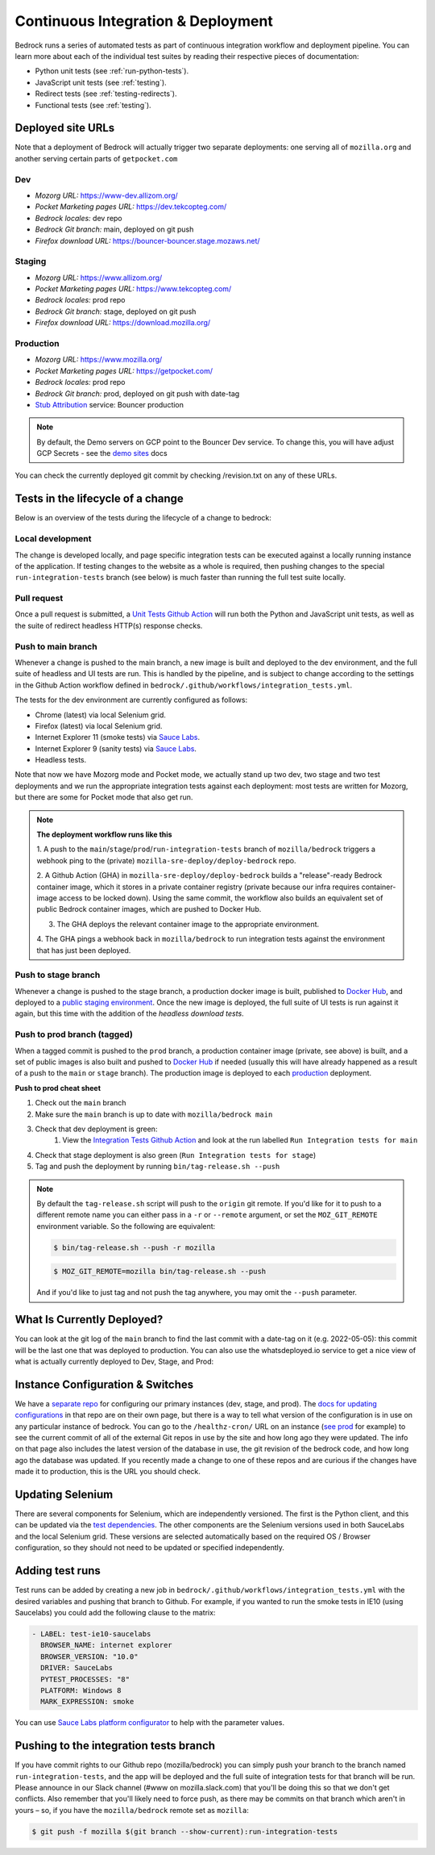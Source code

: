 .. This Source Code Form is subject to the terms of the Mozilla Public
.. License, v. 2.0. If a copy of the MPL was not distributed with this
.. file, You can obtain one at https://mozilla.org/MPL/2.0/.

.. _pipeline:

===================================
Continuous Integration & Deployment
===================================

Bedrock runs a series of automated tests as part of continuous integration workflow and
deployment pipeline. You can learn more about each of the individual test suites
by reading their respective pieces of documentation:

* Python unit tests (see :ref:`run-python-tests`).
* JavaScript unit tests (see :ref:`testing`).
* Redirect tests (see :ref:`testing-redirects`).
* Functional tests (see :ref:`testing`).

Deployed site URLs
------------------

Note that a deployment of Bedrock will actually trigger two separate deployments:
one serving all of ``mozilla.org`` and another serving certain parts of ``getpocket.com``

Dev
~~~
- *Mozorg URL:* https://www-dev.allizom.org/
- *Pocket Marketing pages URL:* https://dev.tekcopteg.com/
- *Bedrock locales:* dev repo
- *Bedrock Git branch:* main, deployed on git push
- *Firefox download URL:* https://bouncer-bouncer.stage.mozaws.net/

Staging
~~~~~~~
- *Mozorg URL:* https://www.allizom.org/
- *Pocket Marketing pages URL:* https://www.tekcopteg.com/
- *Bedrock locales:* prod repo
- *Bedrock Git branch:* stage, deployed on git push
- *Firefox download URL:* https://download.mozilla.org/

Production
~~~~~~~~~~
- *Mozorg URL:* https://www.mozilla.org/
- *Pocket Marketing pages URL:* https://getpocket.com/
- *Bedrock locales:* prod repo
- *Bedrock Git branch:* prod, deployed on git push with date-tag
- `Stub Attribution`_ service: Bouncer production

.. note::
    By default, the Demo servers on GCP point to the Bouncer Dev service. 
    To change this, you will have adjust GCP Secrets - see the `demo sites`_ docs


You can check the currently deployed git commit by checking /revision.txt on any of these URLs.

Tests in the lifecycle of a change
----------------------------------

Below is an overview of the tests during the lifecycle of a change to bedrock:

Local development
~~~~~~~~~~~~~~~~~

The change is developed locally, and page specific integration tests can be executed against a
locally running instance of the application. If testing changes to the website as a whole is
required, then pushing changes to the special ``run-integration-tests`` branch (see below) is
much faster than running the full test suite locally.

Pull request
~~~~~~~~~~~~

Once a pull request is submitted, a `Unit Tests Github Action`_ will run both the Python and JavaScript
unit tests, as well as the suite of redirect headless HTTP(s) response checks.

Push to main branch
~~~~~~~~~~~~~~~~~~~

Whenever a change is pushed to the main branch, a new image is built and deployed to the
dev environment, and the full suite of headless and UI tests are run. This is handled by the
pipeline, and is subject to change according to the settings in the Github Action workflow
defined in ``bedrock/.github/workflows/integration_tests.yml``.

The tests for the dev environment are currently configured as follows:

- Chrome (latest) via local Selenium grid.
- Firefox (latest) via local Selenium grid.
- Internet Explorer 11 (smoke tests) via `Sauce Labs`_.
- Internet Explorer 9 (sanity tests) via `Sauce Labs`_.
- Headless tests.

Note that now we have Mozorg mode and Pocket mode, we actually stand up two dev, two stage
and two test deployments and we run the appropriate integration tests against each deployment:
most tests are written for Mozorg, but there are some for Pocket mode that also get run.

.. note::

    **The deployment workflow runs like this**

    1. A push to the ``main``/``stage``/``prod``/``run-integration-tests`` branch
    of ``mozilla/bedrock`` triggers a webhook ping to the (private)
    ``mozilla-sre-deploy/deploy-bedrock`` repo.

    2. A Github Action (GHA) in ``mozilla-sre-deploy/deploy-bedrock`` builds a
    "release"-ready Bedrock container image, which it stores in a private container
    registry (private because our infra requires container-image
    access to be locked down). Using the same commit, the workflow also builds
    an equivalent set of public Bedrock container images, which are pushed to
    Docker Hub.

    3. The GHA deploys the relevant container image to the appropriate environment.

    4. The GHA pings a webhook back in ``mozilla/bedrock`` to run integration
    tests against the environment that has just been deployed.

Push to stage branch
~~~~~~~~~~~~~~~~~~~~~

Whenever a change is pushed to the stage branch, a production docker image is built, published to
`Docker Hub`_, and deployed to a `public staging environment`_. Once the new image is deployed, the
full suite of UI tests is run against it again, but this time with the addition of the `headless
download tests`.

.. _tagged-commit:

Push to prod branch (tagged)
~~~~~~~~~~~~~~~~~~~~~~~~~~~~

When a tagged commit is pushed to the ``prod`` branch, a production container image
(private, see above) is built, and a set of public images is also built and
pushed to `Docker Hub`_ if needed (usually this will have already happened as
a result of a push to the ``main`` or ``stage`` branch). The production image
is deployed to each `production`_ deployment.

**Push to prod cheat sheet**

#. Check out the ``main`` branch
#. Make sure the ``main`` branch is up to date with ``mozilla/bedrock main``
#. Check that dev deployment is green:
    #. View the `Integration Tests Github Action`_ and look at the run labelled ``Run Integration tests for main``
#. Check that stage deployment is also green (``Run Integration tests for stage``)
#. Tag and push the deployment by running ``bin/tag-release.sh --push``

.. note::

    By default the ``tag-release.sh`` script will push to the ``origin`` git remote. If you'd
    like for it to push to a different remote name you can either pass in a ``-r`` or
    ``--remote`` argument, or set the ``MOZ_GIT_REMOTE`` environment variable. So the following
    are equivalent:

    .. code-block:: bash

        $ bin/tag-release.sh --push -r mozilla

    .. code-block:: bash

        $ MOZ_GIT_REMOTE=mozilla bin/tag-release.sh --push

    And if you'd like to just tag and not push the tag anywhere, you may omit the ``--push``
    parameter.


What Is Currently Deployed?
---------------------------

You can look at the git log of the ``main`` branch to find the last commit with a date-tag on it (e.g. 2022-05-05):
this commit will be the last one that was deployed to production. You can also use the whatsdeployed.io service to get
a nice view of what is actually currently deployed to Dev, Stage, and Prod:

.. image:: https://img.shields.io/badge/whatsdeployed-dev,stage,prod-green.svg
    :target: https://whatsdeployed.io/s/RuO/mozilla/bedrock


Instance Configuration & Switches
---------------------------------

We have a `separate repo <https://github.com/mozmeao/www-config>`_ for configuring our primary instances (dev, stage, and prod).
The `docs for updating configurations <https://mozmeao.github.io/www-config/>`_ in that repo are on their own page,
but there is a way to tell what version of the configuration is in use on any particular instance of bedrock.
You can go to the ``/healthz-cron/`` URL on an instance (`see prod <https://www.mozilla.org/healthz-cron/>`_ for example) to see the current
commit of all of the external Git repos in use by the site and how long ago they were updated. The info on that page also includes the latest
version of the database in use, the git revision of the bedrock code, and how long ago the database was updated. If you recently made
a change to one of these repos and are curious if the changes have made it to production, this is the URL you should check.

Updating Selenium
-----------------

There are several components for Selenium, which are independently versioned. The first is the Python client,
and this can be updated via the `test dependencies`_. The other components are the Selenium versions used in
both SauceLabs and the local Selenium grid. These versions are selected automatically based on the
required OS / Browser configuration, so they should not need to be updated or specified independently.

Adding test runs
----------------

Test runs can be added by creating a new job in ``bedrock/.github/workflows/integration_tests.yml``
with the desired variables and pushing that branch to Github.
For example, if you wanted to run the smoke tests in IE10 (using Saucelabs) you could add the
following clause to the matrix:

.. code-block:: yaml

    - LABEL: test-ie10-saucelabs
      BROWSER_NAME: internet explorer
      BROWSER_VERSION: "10.0"
      DRIVER: SauceLabs
      PYTEST_PROCESSES: "8"
      PLATFORM: Windows 8
      MARK_EXPRESSION: smoke

You can use `Sauce Labs platform configurator`_ to help with the parameter values.

Pushing to the integration tests branch
---------------------------------------

If you have commit rights to our Github repo (mozilla/bedrock) you can simply push
your branch to the branch named ``run-integration-tests``, and the app will be deployed
and the full suite of integration tests for that branch will be run. Please announce in
our Slack channel (#www on mozilla.slack.com) that you'll be doing this so
that we don't get conflicts. Also remember that you'll likely need to force push, as there
may be commits on that branch which aren't in yours – so, if you have the
``mozilla/bedrock`` remote set as ``mozilla``:

.. code-block:: bash

    $ git push -f mozilla $(git branch --show-current):run-integration-tests


.. _Unit Tests Github Action: https://github.com/mozilla/bedrock/actions/workflows/pull_request_tests.yml
.. _Integration Tests Github Action: https://github.com/mozilla/bedrock/actions/workflows/integration_tests.yml
.. _Sauce Labs: https://saucelabs.com/
.. _test dependencies: https://github.com/mozilla/bedrock/blob/main/requirements/dev.txt
.. _Selenium Docker versions: https://hub.docker.com/r/selenium/hub/tags/
.. _Sauce Labs platform configurator: https://wiki.saucelabs.com/display/DOCS/Platform+Configurator/
.. _public staging environment: https://www.allizom.org
.. _Docker Hub: https://hub.docker.com/r/mozmeao/bedrock/tags
.. _production: https://www.mozilla.org
.. _demo sites: https://bedrock.readthedocs.io/en/latest/contribute.html#demo-sites
.. _Stub Attribution: https://bedrock.readthedocs.io/en/latest/attribution/0002-firefox-desktop.html
